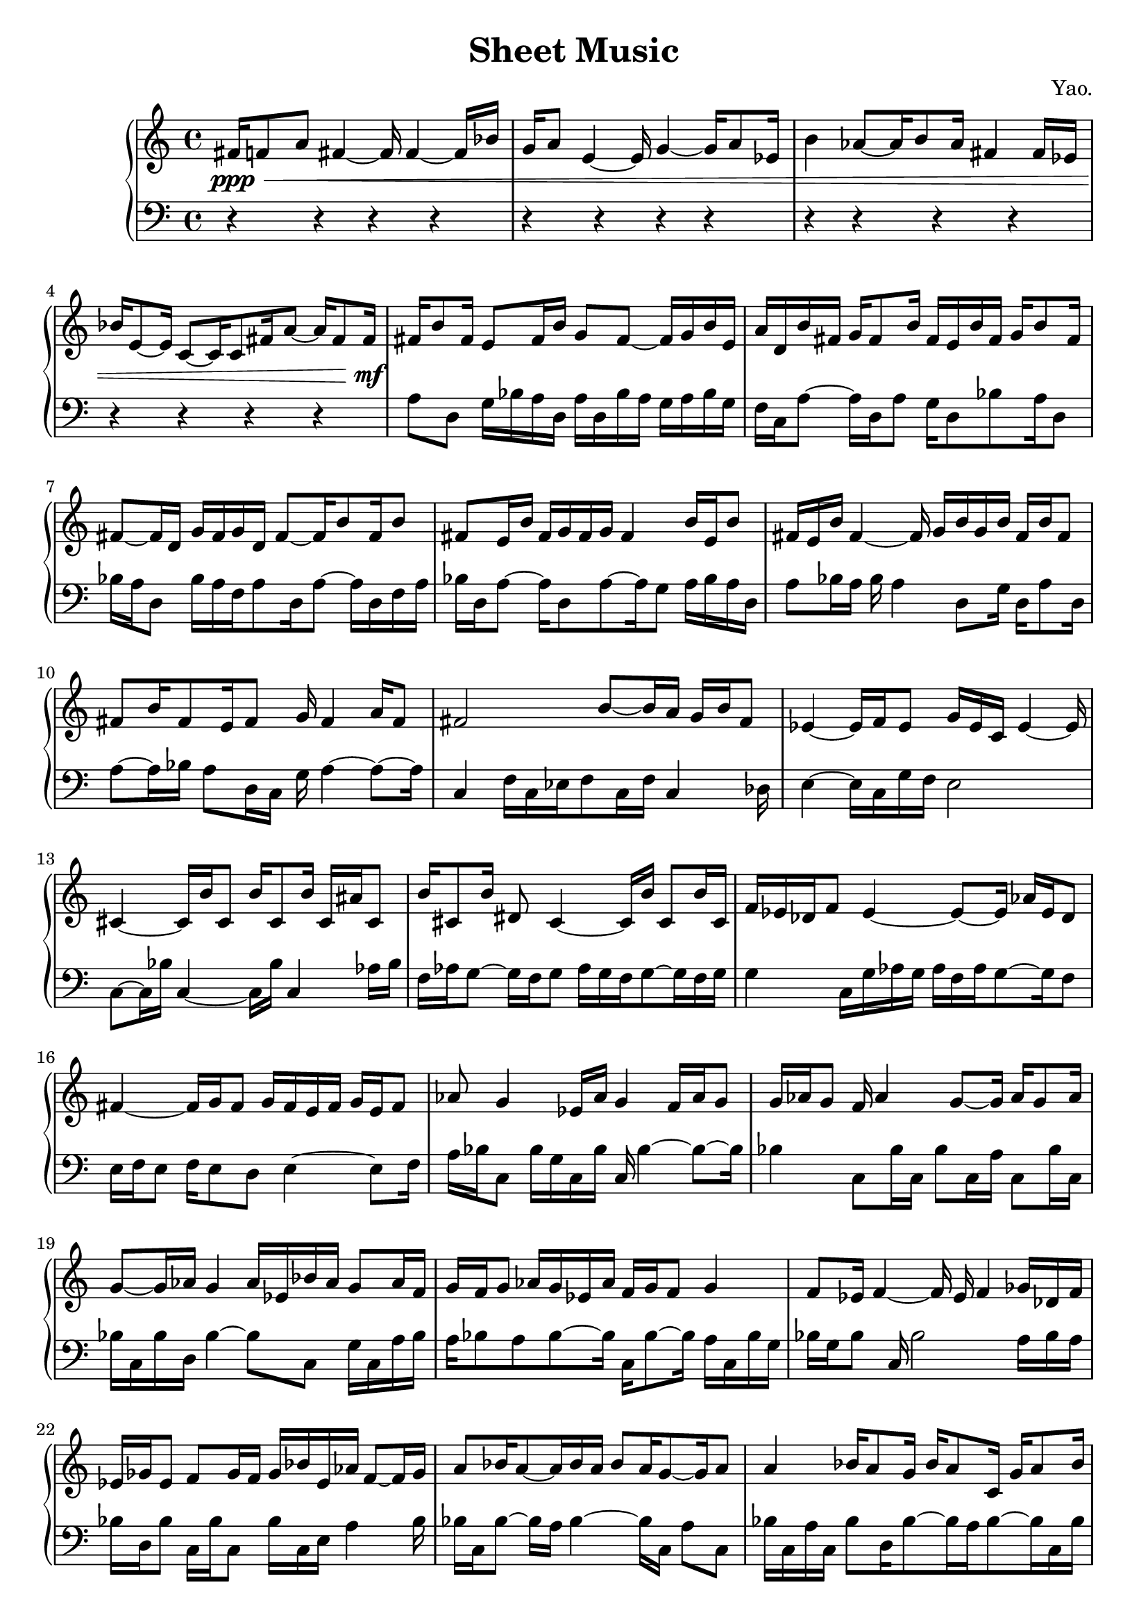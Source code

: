 
        \version "2.22.1"
        \header {
        title = "Sheet Music"
        composer = "Yao."
        }

        \score {
        % 使用钢琴连谱号 (PianoStaff)
        \new PianoStaff <<
            \new Staff = "right" {
            \clef treble
            fis'16\ppp\< f'8 a'8 fis'4 ~ fis'16 fis'4 ~ fis'16 bes'16 | g'16 a'8 e'4 ~ e'16 g'4 ~ g'16 a'8 ees'16 | b'4 aes'8 ~ aes'16 b'8 aes'16 fis'4 fis'16 ees'16 | bes'16 e'8 ~ e'16 c'8 ~ c'16 c'8 fis'16 a'8 ~ a'16 fis'8 fis'16\!\mf |

            fis'16 b'8 fis'16 e'8 fis'16 b'16 g'8 fis'8 ~ fis'16 g'16 b'16 e'16 \bar "|" a'16 d'16 b'16 fis'16 g'16 fis'8 b'16 fis'16 e'16 b'16 fis'16 g'16 b'8 fis'16 \bar "|" fis'8 ~ fis'16 d'16 g'16 fis'16 g'16 d'16 fis'8 ~ fis'16 b'8 fis'16 b'8 \bar "|" fis'8 e'16 b'16 fis'16 g'16 fis'16 g'16 fis'4 b'16 e'16 b'8 \bar "|" fis'16 e'16 b'16 fis'4 ~ fis'16 g'16 b'16 g'16 b'16 fis'16 b'16 fis'8 \bar "|" fis'8 b'16 fis'8 e'16 fis'8 g'16 fis'4 a'16 fis'8 \bar "|" fis'2 b'8 ~ b'16 a'16 g'16 b'16 fis'8 \bar "|" ees'4 ~ ees'16 f'16 ees'8 g'16 ees'16 c'16 ees'4 ~ ees'16 \bar "|" cis'4 ~ cis'16 b'16 cis'8 b'16 cis'8 b'16 cis'16 ais'16 cis'8 \bar "|" b'16 cis'8 b'16 dis'8 cis'4 ~ cis'16 b'16 cis'8 b'16 cis'16 \bar "|" f'16 ees'16 des'16 f'8 ees'4 ~ ees'8 ~ ees'16 aes'16 ees'16 des'8 \bar "|" fis'4 ~ fis'16 g'16 fis'8 g'16 fis'16 e'16 fis'16 g'16 e'16 fis'8 \bar "|" aes'8 g'4 ees'16 aes'16 g'4 f'16 aes'16 g'8 \bar "|" g'16 aes'16 g'8 f'16 aes'4 g'8 ~ g'16 aes'16 g'8 aes'16 \bar "|" g'8 ~ g'16 aes'16 g'4 aes'16 ees'16 bes'16 aes'16 g'8 aes'16 f'16 \bar "|" g'16 f'16 g'8 aes'16 g'16 ees'16 aes'16 f'16 g'16 f'8 g'4 \bar "|" f'8 ees'16 f'4 ~ f'16 ees'16 f'4 ges'16 des'16 f'16 \bar "|" ees'16 ges'16 ees'8 f'8 ges'16 f'16 ges'16 bes'16 ees'16 aes'16 f'8 ~ f'16 ges'16 \bar "|" a'8 bes'16 a'8 ~ a'16 bes'16 a'16 bes'8 a'16 g'8 ~ g'16 a'8 \bar "|" a'4 bes'16 a'8 g'16 bes'16 a'8 c'16 g'16 a'8 bes'16 \bar "|" c'16 a'8 bes'16 f'16 c'16 a'8 bes'16 f'16 bes'8 a'4 \bar "|" f'8 ~ f'16 ees'16 f'8 ges'16 aes'16 ees'16 f'16 ges'16 f'4 bes'16 \bar "|" fis'16 g'16 fis'16 b'16 fis'4 g'16 b'8 g'16 fis'16 b'16 fis'8 \bar "|" b'16 g'16 fis'16 g'16 a'8 ~ a'16 g'16 fis'16 g'16 fis'8 g'16 a'16 fis'16 g'16 \bar "|" g'8 f'16 aes'16 g'16 f'8 g'16 f'16 g'8 aes'16 g'16 bes'16 aes'16 g'16 \bar "|" a'16 g'4 c'8 g'16 bes'16 a'8 g'16 bes'16 c'16 g'16 a'16 \bar "|" a'16 g'16 a'8 bes'16 g'16 a'16 g'8 ~ g'16 a'16 bes'8 g'16 c'8 \bar "|" a'16 g'8 c'16 a'16 bes'8 a'8 ~ a'16 c'16 a'8 ~ a'16 bes'16 g'16 \bar "|" f'16 g'8 aes'16 g'16 aes'16 g'8 f'16 g'4 ~ g'16 aes'16 g'16 \bar "|" fis'1 \bar "|"

            fis'1\mf\> | fis'2 ~ fis'8 c'4 ~ c'8 | ees'1 | b'1\!\ppp |

            \bar "|."
            }
            \new Staff = "left" {
            \clef bass
            % 让左手整体音量更低
            \set Staff.midiMinimumVolume = #0.2
            \set Staff.midiMaximumVolume = #0.5
            r4 r4 r4 r4 \bar "|" r4 r4 r4 r4 \bar "|" r4 r4 r4 r4 \bar "|" r4 r4 r4 r4 \bar "|" a8 d8 g16 bes16 a16 d16 a16 d16 bes16 a16 g16 a16 bes16 g16 \bar "|" f16 c16 a8 ~ a16 d16 a8 g16 d8 bes8 a16 d8 \bar "|" bes16 a16 d8 bes16 a16 f16 a8 d16 a8 ~ a16 d16 f16 a16 \bar "|" bes16 d16 a8 ~ a16 d8 a8 ~ a16 g8 a16 bes16 a16 d16 \bar "|" a8 bes16 a16 bes16 a4 d8 g16 d16 a8 d16 \bar "|" a8 ~ a16 bes16 a8 d16 c16 g16 a4 ~ a8 ~ a16 \bar "|" c4 f16 c16 ees16 f8 c16 f16 c4 des16 \bar "|" e4 ~ e16 c16 g16 f16 e2 \bar "|" c8 ~ c16 bes16 c4 ~ c16 bes16 c4 aes16 bes16 \bar "|" f16 aes16 g8 ~ g16 f16 g8 aes16 g16 f16 g8 ~ g16 f16 g16 \bar "|" g4 c16 g16 aes16 g16 aes16 f16 aes16 g8 ~ g16 f8 \bar "|" e16 f16 e8 f16 e8 d8 e4 ~ e8 f16 \bar "|" a16 bes16 c8 bes16 g16 c16 bes16 c16 bes4 ~ bes8 ~ bes16 \bar "|" bes4 c8 bes16 c16 bes8 c16 a16 c8 bes16 c16 \bar "|" bes16 c16 bes16 d16 bes4 ~ bes8 c8 g16 c16 a16 bes16 \bar "|" a16 bes8 a8 bes8 ~ bes16 c16 bes8 ~ bes16 a16 c16 bes16 g16 \bar "|" bes16 g16 bes8 c16 bes2 a16 bes16 a16 \bar "|" bes16 d16 bes8 c16 bes16 c8 bes16 c16 e16 a4 bes16 \bar "|" bes16 c16 bes8 ~ bes16 a16 bes4 ~ bes16 c16 a8 c8 \bar "|" bes16 c16 a16 c16 bes8 d16 bes8 ~ bes16 a16 bes8 ~ bes16 c16 bes16 \bar "|" bes16 c16 g16 bes16 d16 bes8 c16 bes8 ~ bes16 c8 g16 bes16 d16 \bar "|" bes16 c8 ~ c16 des16 c16 des16 c8 ~ c16 f16 c16 ees16 bes16 c8 \bar "|" bes8 c16 bes16 c8 bes16 e8 bes16 e16 bes8 e16 bes8 \bar "|" c8 d16 bes8 d16 bes16 c16 d16 c16 bes16 e16 bes16 c8 d16 \bar "|" c16 bes8 d16 bes16 c16 a8 bes16 a16 bes8 a16 c16 bes8 \bar "|" a16 d16 bes8 a8 bes16 a16 c16 bes16 d16 a16 c16 a16 d16 a16 \bar "|" a8 bes8 c16 a16 bes16 d16 a16 c16 bes16 a16 c16 bes16 d16 a16 \bar "|" d16 a16 c16 a16 d16 c16 bes16 c16 bes8 ~ bes16 a16 bes4 \bar "|" bes16 c16 bes8 c8 bes16 a16 bes16 a16 bes4 ~ bes8 \bar "|" bes1 \bar "|" r4 r4 r4 r4 \bar "|" r4 r4 r4 r4 \bar "|" r4 r4 r4 r4 \bar "|" r4 r4 r4 r4 \bar "|"
            \bar "|."
            }
        >>
        \layout {}
        \midi {}
        }
        